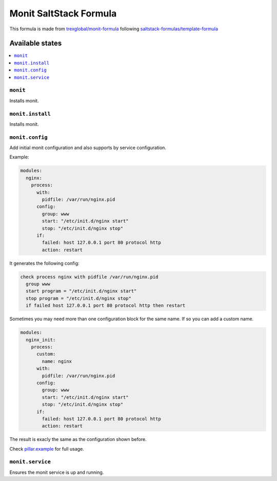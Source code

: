 ===================================
Monit SaltStack Formula |travis-ci|
===================================
.. |travis-ci| image:: https://travis-ci.org/alinefr/monit-formula.svg?branch=master
    :target: https://travis-ci.org/alinefr/monit-formula

This formula is made from `trexglobal/monit-formula`_ following `saltstack-formulas/template-formula`_

.. _trexglobal/monit-formula: https://github.com/trexglobal/monit-formula
.. _saltstack-formulas/template-formula: https://github.com/saltstack-formulas/template-formula

Available states
================

.. contents::
    :local:

``monit``
---------

Installs monit.

``monit.install``
-----------------

Installs monit.

``monit.config``
----------------

Add initial monit configuration and also supports by service configuration. 

Example:

.. code:: yaml

    modules:
      nginx:
        process: 
          with:
            pidfile: /var/run/nginx.pid
          config:
            group: www
            start: "/etc/init.d/nginx start"
            stop: "/etc/init.d/nginx stop"
          if: 
            failed: host 127.0.0.1 port 80 protocol http
            action: restart

It generates the following config:

.. code::

    check process nginx with pidfile /var/run/nginx.pid
      group www
      start program = "/etc/init.d/nginx start"
      stop program = "/etc/init.d/nginx stop"
      if failed host 127.0.0.1 port 80 protocol http then restart

Sometimes you may need more than one configuration block for the 
same name. If so you can add a custom name.

.. code:: yaml

    modules:
      nginx_init:
        process: 
          custom:
            name: nginx
          with:
            pidfile: /var/run/nginx.pid
          config:
            group: www
            start: "/etc/init.d/nginx start"
            stop: "/etc/init.d/nginx stop"
          if: 
            failed: host 127.0.0.1 port 80 protocol http
            action: restart

The result is exacly the same as the configuration shown before.

Check `pillar.example`_ for full usage.

.. _pillar.example: pillar.example
  
``monit.service``
-----------------

Ensures the monit service is up and running. 
